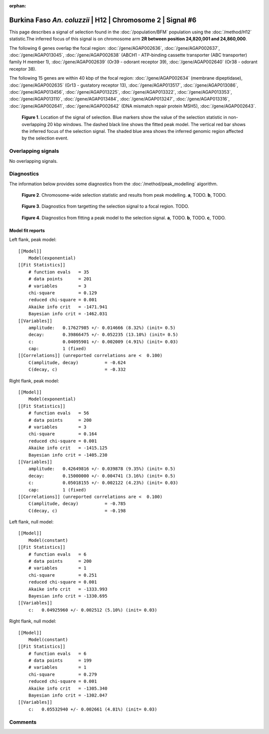 :orphan:

Burkina Faso *An. coluzzii* | H12 | Chromosome 2 | Signal #6
================================================================================



This page describes a signal of selection found in the
:doc:`/population/BFM` population using the
:doc:`/method/H12` statistic.The inferred focus of this signal is on chromosome arm
**2R between position 24,820,001 and
24,860,000**.




The following 6 genes overlap the focal region: :doc:`/gene/AGAP002636`,  :doc:`/gene/AGAP002637`,  :doc:`/gene/AGAP013045`,  :doc:`/gene/AGAP002638` (ABCH1 - ATP-binding cassette transporter (ABC transporter) family H member 1),  :doc:`/gene/AGAP002639` (Or39 - odorant receptor 39),  :doc:`/gene/AGAP002640` (Or38 - odorant receptor 38).




The following 15 genes are within 40 kbp of the focal
region: :doc:`/gene/AGAP002634` (membrane dipeptidase),  :doc:`/gene/AGAP002635` (Gr13 - gustatory receptor 13),  :doc:`/gene/AGAP013517`,  :doc:`/gene/AGAP013086`,  :doc:`/gene/AGAP013456`,  :doc:`/gene/AGAP013225`,  :doc:`/gene/AGAP013322`,  :doc:`/gene/AGAP013353`,  :doc:`/gene/AGAP013110`,  :doc:`/gene/AGAP013484`,  :doc:`/gene/AGAP013247`,  :doc:`/gene/AGAP013316`,  :doc:`/gene/AGAP002641`,  :doc:`/gene/AGAP002642` (DNA mismatch repair protein MSH5),  :doc:`/gene/AGAP002643`.


.. figure:: peak_location.png
    :alt: signal location

    **Figure 1**. Location of the signal of selection. Blue markers show the
    value of the selection statistic in non-overlapping 20 kbp windows. The
    dashed black line shows the fitted peak model. The vertical red bar shows
    the inferred focus of the selection signal. The shaded blue area shows the
    inferred genomic region affected by the selection event.

Overlapping signals
-------------------


No overlapping signals.


Diagnostics
-----------

The information below provides some diagnostics from the
:doc:`/method/peak_modelling` algorithm.

.. figure:: peak_context.png

    **Figure 2**. Chromosome-wide selection statistic and results from peak
    modelling. **a**, TODO. **b**, TODO.

.. figure:: peak_targetting.png

    **Figure 3**. Diagnostics from targetting the selection signal to a focal
    region. TODO.

.. figure:: peak_fit.png

    **Figure 4**. Diagnostics from fitting a peak model to the selection signal.
    **a**, TODO. **b**, TODO. **c**, TODO.

Model fit reports
~~~~~~~~~~~~~~~~~

Left flank, peak model::

    [[Model]]
        Model(exponential)
    [[Fit Statistics]]
        # function evals   = 35
        # data points      = 201
        # variables        = 3
        chi-square         = 0.129
        reduced chi-square = 0.001
        Akaike info crit   = -1471.941
        Bayesian info crit = -1462.031
    [[Variables]]
        amplitude:   0.17627985 +/- 0.014666 (8.32%) (init= 0.5)
        decay:       0.39866475 +/- 0.052235 (13.10%) (init= 0.5)
        c:           0.04095901 +/- 0.002009 (4.91%) (init= 0.03)
        cap:         1 (fixed)
    [[Correlations]] (unreported correlations are <  0.100)
        C(amplitude, decay)          = -0.624 
        C(decay, c)                  = -0.332 


Right flank, peak model::

    [[Model]]
        Model(exponential)
    [[Fit Statistics]]
        # function evals   = 56
        # data points      = 200
        # variables        = 3
        chi-square         = 0.164
        reduced chi-square = 0.001
        Akaike info crit   = -1415.125
        Bayesian info crit = -1405.230
    [[Variables]]
        amplitude:   0.42649816 +/- 0.039878 (9.35%) (init= 0.5)
        decay:       0.15000000 +/- 0.004741 (3.16%) (init= 0.5)
        c:           0.05018155 +/- 0.002122 (4.23%) (init= 0.03)
        cap:         1 (fixed)
    [[Correlations]] (unreported correlations are <  0.100)
        C(amplitude, decay)          = -0.785 
        C(decay, c)                  = -0.198 


Left flank, null model::

    [[Model]]
        Model(constant)
    [[Fit Statistics]]
        # function evals   = 6
        # data points      = 200
        # variables        = 1
        chi-square         = 0.251
        reduced chi-square = 0.001
        Akaike info crit   = -1333.993
        Bayesian info crit = -1330.695
    [[Variables]]
        c:   0.04925960 +/- 0.002512 (5.10%) (init= 0.03)


Right flank, null model::

    [[Model]]
        Model(constant)
    [[Fit Statistics]]
        # function evals   = 6
        # data points      = 199
        # variables        = 1
        chi-square         = 0.279
        reduced chi-square = 0.001
        Akaike info crit   = -1305.340
        Bayesian info crit = -1302.047
    [[Variables]]
        c:   0.05532940 +/- 0.002661 (4.81%) (init= 0.03)


Comments
--------

.. raw:: html

    <div id="disqus_thread"></div>
    <script>
    (function() { // DON'T EDIT BELOW THIS LINE
    var d = document, s = d.createElement('script');
    s.src = 'https://agam-selection-atlas.disqus.com/embed.js';
    s.setAttribute('data-timestamp', +new Date());
    (d.head || d.body).appendChild(s);
    })();
    </script>
    <noscript>Please enable JavaScript to view the <a href="https://disqus.com/?ref_noscript">comments powered by Disqus.</a></noscript>

